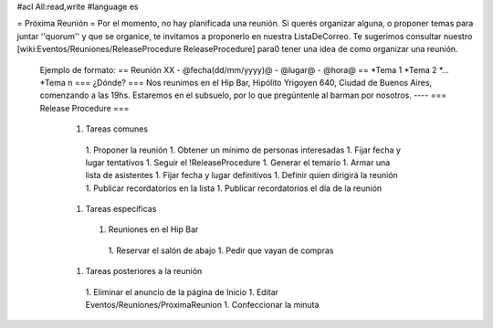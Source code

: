 #acl All:read,write
#language es

= Próxima Reunión =
Por el momento, no hay planificada una reunión. Si querés organizar alguna, o proponer temas
para juntar ''quorum'' y que se organice, te invitamos a proponerlo en nuestra ListaDeCorreo.
Te sugerimos consultar nuestro [wiki:Eventos/Reuniones/ReleaseProcedure ReleaseProcedure] para0
tener una idea de como organizar una reunión.
 Ejemplo de formato:
 == Reunión XX - @fecha(dd/mm/yyyy)@ - @lugar@ - @hora@ ==
 *Tema 1 
 *Tema 2
 *...
 *Tema n
 === ¿Dónde? ===
 Nos reunimos en el Hip Bar, Hipólito Yrigoyen 640, Ciudad de Buenos
 Aires, comenzando a las 19hs. Estaremos en el subsuelo, por lo que
 pregúntenle al barman por nosotros.
 ----
 === Release Procedure ===
  1. Tareas comunes
   1. Proponer la reunión
   1. Obtener un mínimo de personas interesadas
   1. Fijar fecha y lugar tentativos
   1. Seguir el !ReleaseProcedure
   1. Generar el temario
   1. Armar una lista de asistentes
   1. Fijar fecha y lugar definitivos
   1. Definir quien dirigirá la reunión
   1. Publicar recordatorios en la lista
   1. Publicar recordatorios el día de la reunión
  1. Tareas específicas
   1. Reuniones en el Hip Bar
    1. Reservar el salón de abajo
    1. Pedir que vayan de compras
  1. Tareas posteriores a la reunión
   1. Eliminar el anuncio de la página de Inicio
   1. Editar Eventos/Reuniones/ProximaReunion
   1. Confeccionar la minuta
